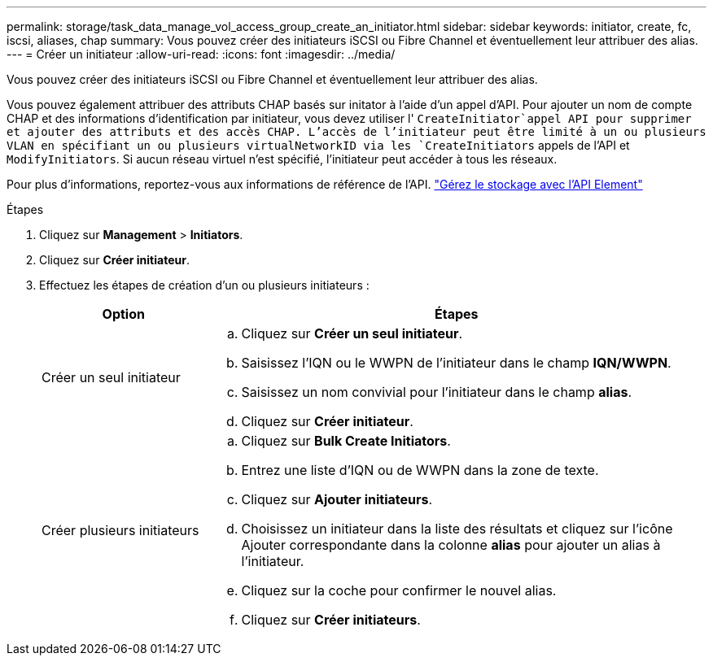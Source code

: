 ---
permalink: storage/task_data_manage_vol_access_group_create_an_initiator.html 
sidebar: sidebar 
keywords: initiator, create, fc, iscsi, aliases, chap 
summary: Vous pouvez créer des initiateurs iSCSI ou Fibre Channel et éventuellement leur attribuer des alias. 
---
= Créer un initiateur
:allow-uri-read: 
:icons: font
:imagesdir: ../media/


[role="lead"]
Vous pouvez créer des initiateurs iSCSI ou Fibre Channel et éventuellement leur attribuer des alias.

Vous pouvez également attribuer des attributs CHAP basés sur initator à l'aide d'un appel d'API. Pour ajouter un nom de compte CHAP et des informations d'identification par initiateur, vous devez utiliser l' `CreateInitiator`appel API pour supprimer et ajouter des attributs et des accès CHAP. L'accès de l'initiateur peut être limité à un ou plusieurs VLAN en spécifiant un ou plusieurs virtualNetworkID via les `CreateInitiators` appels de l'API et `ModifyInitiators`. Si aucun réseau virtuel n'est spécifié, l'initiateur peut accéder à tous les réseaux.

Pour plus d'informations, reportez-vous aux informations de référence de l'API. link:../api/index.html["Gérez le stockage avec l'API Element"]

.Étapes
. Cliquez sur *Management* > *Initiators*.
. Cliquez sur *Créer initiateur*.
. Effectuez les étapes de création d'un ou plusieurs initiateurs :
+
[cols="25,75"]
|===
| Option | Étapes 


 a| 
Créer un seul initiateur
 a| 
.. Cliquez sur *Créer un seul initiateur*.
.. Saisissez l'IQN ou le WWPN de l'initiateur dans le champ *IQN/WWPN*.
.. Saisissez un nom convivial pour l'initiateur dans le champ *alias*.
.. Cliquez sur *Créer initiateur*.




 a| 
Créer plusieurs initiateurs
 a| 
.. Cliquez sur *Bulk Create Initiators*.
.. Entrez une liste d'IQN ou de WWPN dans la zone de texte.
.. Cliquez sur *Ajouter initiateurs*.
.. Choisissez un initiateur dans la liste des résultats et cliquez sur l'icône Ajouter correspondante dans la colonne *alias* pour ajouter un alias à l'initiateur.
.. Cliquez sur la coche pour confirmer le nouvel alias.
.. Cliquez sur *Créer initiateurs*.


|===

